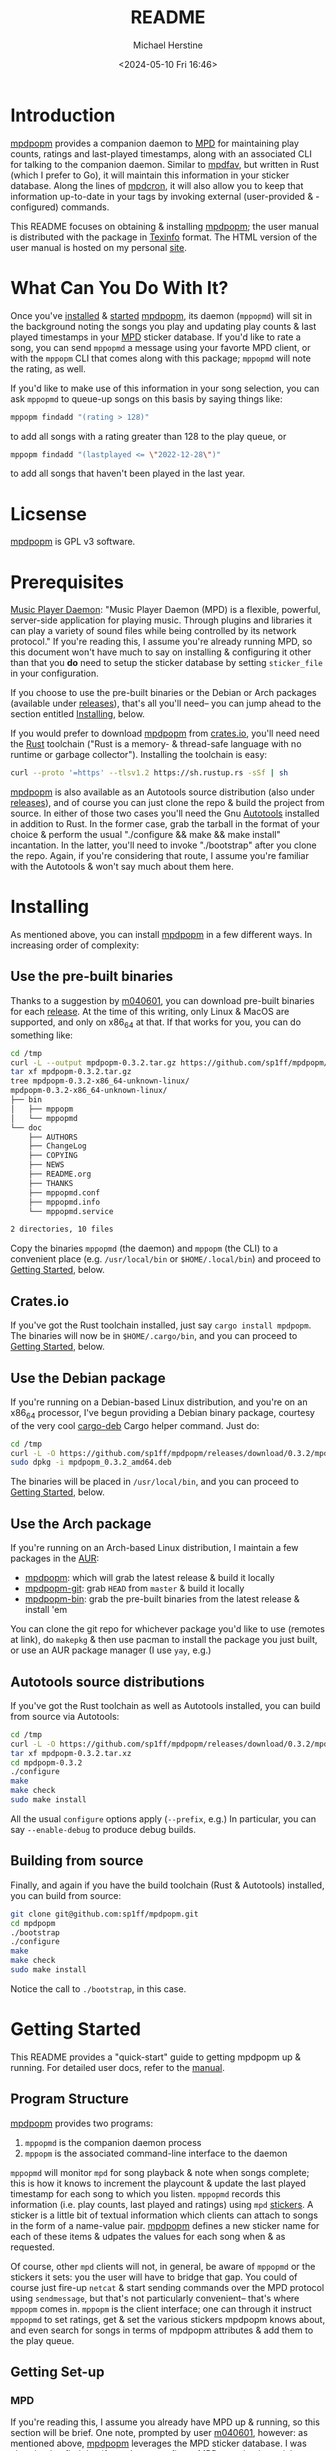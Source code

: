 #+TITLE: README
#+AUTHOR: Michael Herstine
#+DESCRIPTION: mpdpopm
#+EMAIL: sp1ff@pobox.com
#+DATE: <2024-05-10 Fri 16:46>
#+AUTODATE: t

* Introduction

[[https://github.com/sp1ff/mpdpopm][mpdpopm]] provides a companion daemon to [[https://www.musicpd.org/][MPD]] for maintaining play counts, ratings and last-played timestamps, along with an associated CLI for talking to the companion daemon. Similar to [[https://github.com/vincent-petithory/mpdfav][mpdfav]], but written in Rust (which I prefer to Go), it will maintain this information in your sticker database. Along the lines of [[https://alip.github.io/mpdcron][mpdcron]], it will also allow you to keep that information up-to-date in your tags by invoking external (user-provided & -configured) commands.

This README focuses on obtaining & installing [[https://github.com/sp1ff/mpdpopm][mpdpopm]]; the user manual is distributed with the package in [[https://www.gnu.org/software/texinfo/][Texinfo]] format. The HTML version of the user manual is hosted on my personal [[https://www.unwoundstack.com/doc/mpdpopm/curr][site]].

* What Can You Do With It?

Once you've [[#installing][installed]] & [[#getting_started][started]] [[https://github.com/sp1ff/mpdpopm][mpdpopm]], its daemon (=mppopmd=) will sit in the background noting the songs you play and updating play counts & last played timestamps in your [[https://www.musicpd.org/][MPD]] sticker database. If you'd like to rate a song, you can send =mppopmd= a message using your favorte MPD client, or with the =mppopm= CLI that comes along with this package; =mppopmd= will note the rating, as well.

If you'd like to make use of this information in your song selection, you can ask =mppopmd= to queue-up songs on this basis by saying things like:

#+BEGIN_SRC bash
mppopm findadd "(rating > 128)"
#+END_SRC

to add all songs with a rating greater than 128 to the play queue, or

#+BEGIN_SRC bash
mppopm findadd "(lastplayed <= \"2022-12-28\")"
#+END_SRC

to add all songs that haven't been played in the last year.

* Licsense

[[https://github.com/sp1ff/mpdpopm][mpdpopm]] is GPL v3 software.

* Prerequisites

[[https://www.musicpd.org/][Music Player Daemon]]: "Music Player Daemon (MPD) is a flexible, powerful, server-side application for playing music. Through plugins and libraries it can play a variety of sound files while being controlled by its network protocol." If you're reading this, I assume you're already running MPD, so this document won't have much to say on installing & configuring it other than that you *do* need to setup the sticker database by setting =sticker_file= in your configuration.

If you choose to use the pre-built binaries or the Debian or Arch packages (available under [[https://github.com/sp1ff/mpdpopm/releases][releases]]), that's all you'll need-- you can jump ahead to the section entitled [[#getting_started][Installing]], below.

If you would prefer to download [[https://github.com/sp1ff/mpdpopm][mpdpopm]] from [[https://crates.io/crates/mpdpopm][crates.io]], you'll need need the [[https://www.rust-lang.org/tools/install][Rust]] toolchain ("Rust is a memory- & thread-safe language with no runtime or garbage collector"). Installing the toolchain is easy:

#+BEGIN_SRC bash
curl --proto '=https' --tlsv1.2 https://sh.rustup.rs -sSf | sh
#+END_SRC

[[https://github.com/sp1ff/mpdpopm][mpdpopm]] is also available as an Autotools source distribution (also under [[https://github.com/sp1ff/mpdpopm/releases][releases]]), and of course you can just clone the repo & build the project from source. In either of those two cases you'll need the Gnu [[https://www.gnu.org/software/automake/manual/html_node/Autotools-Introduction.html][Autotools]] installed in addition to Rust. In the former case, grab the tarball in the format of your choice & perform the usual "./configure && make && make install" incantation. In the latter, you'll need to invoke "./bootstrap" after you clone the repo. Again, if you're considering that route, I assume you're familiar with the Autotools & won't say much about them here.

* Installing
  :PROPERTIES:
  :CUSTOM_ID: installing
  :END:

As mentioned above, you can install [[https://github.com/sp1ff/mpdpopm][mpdpopm]] in a few different ways. In increasing order of complexity:

** Use the pre-built binaries

Thanks  to a suggestion by [[https://github.com/m040601][m040601]], you can download pre-built binaries for each [[https://github.com/sp1ff/mpdpopm/releases][release]]. At the time of this writing, only Linux & MacOS are supported, and only on x86_64 at that. If that works for you, you can do something like:

#+BEGIN_SRC bash
cd /tmp
curl -L --output mpdpopm-0.3.2.tar.gz https://github.com/sp1ff/mpdpopm/releases/download/0.3.2/mpdpopm-0.3.2-x86_64-unknown-linux.tar.gz
tar xf mpdpopm-0.3.2.tar.gz
tree mpdpopm-0.3.2-x86_64-unknown-linux/
mpdpopm-0.3.2-x86_64-unknown-linux/
├── bin
│   ├── mppopm
│   └── mppopmd
└── doc
    ├── AUTHORS
    ├── ChangeLog
    ├── COPYING
    ├── NEWS
    ├── README.org
    ├── THANKS
    ├── mppopmd.conf
    ├── mppopmd.info
    └── mppopmd.service

2 directories, 10 files
#+END_SRC

Copy the binaries =mppopmd= (the daemon) and =mppopm= (the CLI) to a convenient place (e.g. =/usr/local/bin= or =$HOME/.local/bin=) and proceed to [[#getting_started][Getting Started]], below.

** Crates.io

If you've got the Rust toolchain installed, just say =cargo install mpdpopm=. The binaries will now be in =$HOME/.cargo/bin=, and you can proceed to [[#getting_started][Getting Started]], below.

** Use the Debian package

If you're running on a Debian-based Linux distribution, and you're on an x86_64 processor, I've begun providing a Debian binary package, courtesy of the very cool [[https://github.com/mmstick/cargo-deb][cargo-deb]] Cargo helper command. Just do:

#+BEGIN_SRC bash
cd /tmp
curl -L -O https://github.com/sp1ff/mpdpopm/releases/download/0.3.2/mpdpopm_0.3.2_amd64.deb
sudo dpkg -i mpdpopm_0.3.2_amd64.deb
#+END_SRC

The binaries will be placed in =/usr/local/bin=, and you can proceed to [[#getting_started][Getting Started]], below.

** Use the Arch package

If you're running on an Arch-based Linux distribution, I maintain a few packages in the [[https://aur.archlinux.org/][AUR]]:

  - [[https://aur.archlinux.org/packages/mpdpopm][mpdpopm]]: which will grab the latest release & build it locally
  - [[https://aur.archlinux.org/packages/mpdpopm-git][mpdpopm-git]]: grab =HEAD= from =master= & build it locally
  - [[https://aur.archlinux.org/packages/mpdpopm-bin][mpdpopm-bin]]: grab the pre-built binaries from the latest release & install 'em

You can clone the git repo for whichever package you'd like to use (remotes at link), do =makepkg= & then use pacman to install the package you just built, or use an AUR package manager (I use =yay=, e.g.)
** Autotools source distributions

If you've got the Rust toolchain as well as Autotools installed, you can build from source via Autotools:

#+BEGIN_SRC bash
cd /tmp
curl -L -O https://github.com/sp1ff/mpdpopm/releases/download/0.3.2/mpdpopm-0.3.2.tar.xz
tar xf mpdpopm-0.3.2.tar.xz
cd mpdpopm-0.3.2
./configure
make
make check
sudo make install
#+END_SRC

All the usual =configure= options apply (=--prefix=, e.g.) In particular, you can say =--enable-debug= to produce debug builds.

** Building from source

Finally, and again if you have the build toolchain (Rust & Autotools) installed, you can build from source:

#+BEGIN_SRC bash
git clone git@github.com:sp1ff/mpdpopm.git
cd mpdpopm
./bootstrap
./configure
make
make check
sudo make install
#+END_SRC

Notice the call to =./bootstrap=, in this case.

* Getting Started
  :PROPERTIES:
  :CUSTOM_ID: getting_started
  :END:

This README provides a "quick-start" guide to getting mpdpopm up & running. For detailed user docs, refer to the [[https://www.unwoundstack.com/doc/mpdpopm/curr][manual]].

** Program Structure

[[https://github.com/sp1ff/mpdpopm][mpdpopm]] provides two programs:

  1. =mppopmd= is the companion daemon process
  2. =mppopm= is the associated command-line interface to the daemon

=mppopmd= will monitor =mpd= for song playback & note when songs complete; this is how it knows to increment the playcount & update the last played timestamp for each song to which you listen. =mppopmd= records this information (i.e. play counts, last played and ratings) using =mpd= [[https://www.musicpd.org/doc/html/protocol.html#stickers][stickers]]. A sticker is a little bit of textual information which clients can attach to songs in the form of a name-value pair. [[https://github.com/sp1ff/mpdpopm][mpdpopm]] defines a new sticker name for each of these items & udpates the values for each song when & as requested.

Of course, other =mpd= clients will not, in general, be aware of =mppopmd= or the stickers it sets: you the user will have to bridge that gap. You could of course just fire-up =netcat= & start sending commands over the MPD protocol using =sendmessage=, but that's not particularly convenient-- that's where =mppopm= comes in. =mppopm= is the client interface; one can through it instruct =mppopmd= to set ratings, get & set the various stickers mpdpopm knows about, and even search for songs in terms of mpdpopm attributes & add them to the play queue.

** Getting Set-up

*** MPD

If you're reading this, I assume you already have MPD up & running, so this section will be brief. One note, prompted by user [[https://github.com/m040601][m040601]], however: as mentioned above, [[https://github.com/sp1ff/mpdpopm][mpdpopm]] leverages the MPD sticker database. I was chagrined to find that if you do not configure MPD to maintain a sticker database, all sticker commands will simply be disabled. Therefore, before setting up [[https://github.com/sp1ff/mpdpopm][mpdpopm]], find your =mpd= configuration file and check to be sure you have a =sticker_file= entry; something like this:

#+BEGIN_EXAMPLE
  sticker_file "/home/sp1ff/lib/mpd/sticker.sql"
#+END_EXAMPLE

Check also that the you have write access to the named file & its parent directory.

*** mppopmd

The daemon depends on a configuration file that you'll need to provide. Most =mppopmd= configuration items have sensible defaults, but there are a few that will need to be customized to your MPD setup. A sample configuration file is provided with all distributions; see also the user [[https://www.unwoundstack.com/doc/mpdpopm/curr#mppopmd-Configuration][manual]] for detailed documentation.

You'll likely want to run the program in the foreground initially for ease of trouble-shooting, but after that you'll probably want to run it as a daemon. Again see the [[https://www.unwoundstack.com/doc/mpdopmd/curr#mppopmd-as-a-Daemon][manual]] for detailed instructions.

Once you've got the daemon running to your satisfaction, if you're on a systemd-based Linux distribution, have a look at the sample systemd unit file thanks to [[https://github.com/tanshoku][tanshoku]].

[[https://github.com/tanshoku][tanshoku]] was kind enough to contribute a systemd unit for this purpose. At present, the build does not install it, but provides it as an example and leaves it to the user to install should they desire (and after they have edited it to suit their configuration). You can find it in =${prefix}/share/mpdpopm/examples= for the Autotools distribution, =/usr/local/share/mpdpopm/examples= for the Debian package, and in the =doc= folder for the pre-built binaries.

*** mppopm

At this point, [[https://github.com/sp1ff/mpdpopm][mpdpopm]] will happily monitor your playback history & keep play counts & last played timestamps for you. If you would like to rate tracks, however, you will need to somehow induce your favorite mpd client to send a "rating" message to the [[https://github.com/sp1ff/mpdpopm][mpdpopm]] commands channel ("unwoundstack.com:commands" by default). Since this is unlikely to be convenient, I wrote an mpd client for the purpose: a little CLI called =mppopm=. You can simply execute

#+BEGIN_SRC bash
mppopm set-rating '*****'
#+END_SRC

to set the current track's rating to five "stars" (say =mppopm --help= for an explanation of the rating system; in brief-- it's Winamp's). NB. the set rating command by default produces no output; if you want confirmation that something's happening, use the =-v= flag.

The CLI offers "get" & "set" commands for play counts, last played timestamps & the rating. It also provides commands for searching your songs on the basis of play count, rating & last played times in addition to the usual artist, title &c. Say =mppopm --help= for a full list of options, including how to tell it where the mpd server can be found on your network.

* Status & Roadmap

I am currently using [[https://github.com/sp1ff/mpdpopm][mpdpopm]] day in & day out with my music collection, but it's early days; I have chosen the version number (0.n) in the hopes of indicating that. Right now, mpdpopm is the bare-bones of an app: it's plumbing, not the sink. 

Heretofore, you could use the =mppopm= CLI to, say, rate the current song, but in order to actually _do_ anything with that rating in the future, you'd have had to  write some kind of mpd client for yourself. With the 0.2 release, I've added support for extended MPD filter syntax that allows queries that include the stickers that [[https://github.com/sp1ff/mpdpopm][mpdpopm]] manages-- so you can now, for instance, say:

#+BEGIN_EXAMPLE
mppopm findadd "(artist =~ \"foo\") and (rating > 175)"
#+END_EXAMPLE

MPD will handle the "artist =~" clause & [[https://github.com/sp1ff/mpdpopm][mpdpopm]] the "rating >" clause, as well as combining the results.

This will hopefully be a start to making [[https://github.com/sp1ff/mpdpopm][mpdpopm]] into a more of a user-facing application than a developer-facing utlity.

Windows support may be some time coming; the daemon depends on Unix signal handling, the MPD Unix socket, and the Unix daemon logic, especially =fork= & =exec=... if you'd like to run it on Windows, let me know-- if there's enough interest, and I can get some kind of Windows VM setup, I'll look at a port.

Longer-term, I see [[https://github.com/sp1ff/mpdpopm][mpdpopm]] as a "dual" to mpd-- mpd commits to never altering your files. mpdpopm will take on that task in terms of tags, at least. To address the "plumbing, not the sink" problem, I'd like to author a client that will handle player control (of course), but also visualization & tag editing-- a complete music library solution.

Suggestions, bug reports & PRs welcome!
